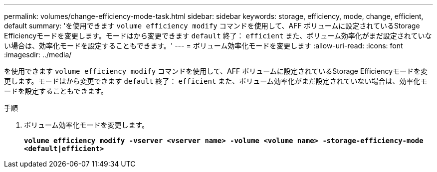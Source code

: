 ---
permalink: volumes/change-efficiency-mode-task.html 
sidebar: sidebar 
keywords: storage, efficiency, mode, change, efficient, default 
summary: 'を使用できます `volume efficiency modify` コマンドを使用して、AFF ボリュームに設定されているStorage Efficiencyモードを変更します。モードはから変更できます `default` 終了： `efficient` また、ボリューム効率化がまだ設定されていない場合は、効率化モードを設定することもできます。' 
---
= ボリューム効率化モードを変更します
:allow-uri-read: 
:icons: font
:imagesdir: ../media/


[role="lead"]
を使用できます `volume efficiency modify` コマンドを使用して、AFF ボリュームに設定されているStorage Efficiencyモードを変更します。モードはから変更できます `default` 終了： `efficient` また、ボリューム効率化がまだ設定されていない場合は、効率化モードを設定することもできます。

.手順
. ボリューム効率化モードを変更します。
+
`*volume efficiency modify -vserver <vserver name> -volume <volume name> -storage-efficiency-mode <default|efficient>*`


